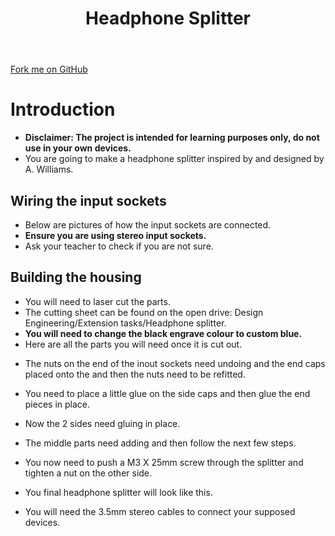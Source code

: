 #+STARTUP:indent
#+HTML_HEAD: <link rel="stylesheet" type="text/css" href="css/styles.css"/>
#+HTML_HEAD_EXTRA: <link href='http://fonts.googleapis.com/css?family=Ubuntu+Mono|Ubuntu' rel='stylesheet' type='text/css'>
#+BEGIN_COMMENT
#+STYLE: <link rel="stylesheet" type="text/css" href="css/styles.css"/>
#+STYLE: <link href='http://fonts.googleapis.com/css?family=Ubuntu+Mono|Ubuntu' rel='stylesheet' type='text/css'>
#+END_COMMENT
#+OPTIONS: f:nil author:nil num:1 creator:nil timestamp:nil 
#+TITLE: Headphone Splitter
#+AUTHOR: Alex Williams

#+BEGIN_HTML
<div class=ribbon>
<a href="https://github.com/stcd11/X-SC-Extension">Fork me on GitHub</a>
</div>
<center>
<imgzz src='' width=33%>
</center>
#+END_HTML

* COMMENT Use as a template
:PROPERTIES:
:HTML_CONTAINER_CLASS: activity
:END:
** Learn It
:PROPERTIES:
:HTML_CONTAINER_CLASS: learn
:END:

** Research It
:PROPERTIES:
:HTML_CONTAINER_CLASS: research
:END:

** Design It
:PROPERTIES:
:HTML_CONTAINER_CLASS: design
:END:

** Build It
:PROPERTIES:
:HTML_CONTAINER_CLASS: build
:END:

** Test It
:PROPERTIES:
:HTML_CONTAINER_CLASS: test
:END:

** Run It
:PROPERTIES:
:HTML_CONTAINER_CLASS: run
:END:

** Document It
:PROPERTIES:
:HTML_CONTAINER_CLASS: document
:END:

** Code It
:PROPERTIES:
:HTML_CONTAINER_CLASS: code
:END:

** Program It
:PROPERTIES:
:HTML_CONTAINER_CLASS: program
:END:

** Try It
:PROPERTIES:
:HTML_CONTAINER_CLASS: try
:END:

** Badge It
:PROPERTIES:
:HTML_CONTAINER_CLASS: badge
:END:

** Save It
:PROPERTIES:
:HTML_CONTAINER_CLASS: save
:END:

e* Introduction
[[file:img/pic.jpg]]
:PROPERTIES:
:HTML_CONTAINER_CLASS: intro
:END:
** What are PIC chips?
:PROPERTIES:
:HTML_CONTAINER_CLASS: research
:END:
Peripheral Interface Controllers are small silicon chips which can be programmed to perform useful tasks.
In school, we tend to use Genie branded chips, like the C08 model you will use in this project. Others (e.g. PICAXE) are available.
PIC chips allow you connect different inputs (e.g. switches) and outputs (e.g. LEDs, motors and speakers), and to control them using flowcharts.
Chips such as these can be found everywhere in consumer electronic products, from toasters to cars. 

While they might not look like much, there is more computational power in a single PIC chip used in school than there was in the space shuttle that went to the moon in the 60's!
** When would I use a PIC chip?
Imagine you wanted to make a flashing bike light; using an LED and a switch alone, you'd need to manually push and release the button to get the flashing effect. A PIC chip could be programmed to turn the LED off and on once a second.
In a board game, you might want to have an electronic dice to roll numbers from 1 to 6 for you. 
In a car, a circuit is needed to ensure that the airbags only deploy when there is a sudden change in speed, AND the passenger is wearing their seatbelt, AND the front or rear bumper has been struck. PIC chips can carry out their instructions very quickly, performing around 1000 instructions per second - as such, they can react far more quickly than a person can. 

* Introduction
:PROPERTIES:
:HTML_CONTAINER_CLASS: activity
:END:
- *Disclaimer: The project is intended for learning purposes only, do not use in your own devices.*
- You are going to make a headphone splitter inspired by and designed by A. Williams.
** Wiring the input sockets
:PROPERTIES:
:HTML_CONTAINER_CLASS: design
:END:
- Below are pictures of how the input sockets are connected.
- *Ensure you are using stereo input sockets.* 
- Ask your teacher to check if you are not sure.

[[./img/headphone_splitter1.JPG]]
[[./img/headphone_splitter2.JPG]]

** Building the housing
:PROPERTIES:
:HTML_CONTAINER_CLASS: build
:END:
- You will need to laser cut the parts.
- The cutting sheet can be found on the open drive: Design Engineering/Extension tasks/Headphone splitter.
- *You will need to change the black engrave colour to custom blue.*
- Here are all the parts you will need once it is cut out.

[[./img/headphone_splitter3.JPG]]

- The nuts on the end of the inout sockets need undoing and the end caps placed onto the and then the nuts need to be refitted.

[[./img/headphone_splitter4.JPG]]
[[./img/headphone_splitter5.JPG]]

- You need to place a little glue on the side caps and then glue the end pieces in place.

[[./img/headphone_splitter6.JPG]]
[[./img/headphone_splitter7.JPG]]

- Now the 2 sides need gluing in place.

[[./img/headphone_splitter8.JPG]]

- The middle parts need adding and then follow the next few steps.

[[./img/headphone_splitter9.JPG]]
[[./img/headphone_splitter10.JPG]]
[[./img/headphone_splitter11.JPG]]
[[./img/headphone_splitter12.JPG]]
[[./img/headphone_splitter13.JPG]]
[[./img/headphone_splitter14.JPG]]
[[./img/headphone_splitter15.JPG]]

- You now need to push a M3 X 25mm screw through the splitter and tighten a nut on the other side.

[[./img/headphone_splitter16.JPG]]
[[./img/headphone_splitter17.JPG]]
[[./img/headphone_splitter18.JPG]]
[[./img/headphone_splitter19.JPG]]

- You final headphone splitter will look like this.

[[./img/headphone_splitter20.JPG]]
[[./img/headphone_splitter21.JPG]]

- You will need the 3.5mm stereo cables to connect your supposed devices.



